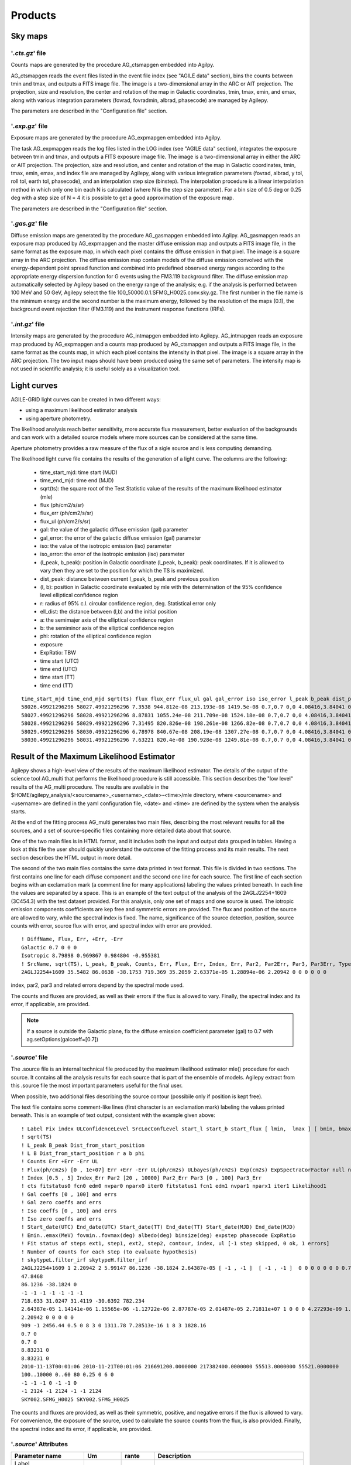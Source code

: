 ********
Products
********


Sky maps
========

'*.cts.gz*' file
^^^^^^^^^^^^^^^^
Counts maps are generated by the procedure AG_ctsmapgen embedded into Agilpy.

AG_ctsmapgen reads the event files listed in the event file index (see "AGILE data" section), bins the counts between tmin
and tmax, and outputs a FITS image file. The image is a two-dimensional array in the ARC or
AIT projection. The projection, size and resolution, the center and rotation of the map in Galactic coordinates, tmin, tmax, emin, and emax, along with various integration parameters (fovrad, fovradmin, albrad, phasecode) are managed by Agilepy. 

The parameters are described in the "Configuration file" section.

.. image:: ../static/analysis_product_EMIN00100_EMAX10000_01.cts.png

'*.exp.gz*' file
^^^^^^^^^^^^^^^^
Exposure maps are generated by the procedure AG_expmapgen embedded into Agilpy. 

The task AG_expmapgen reads the log files listed in the LOG index (see "AGILE data" section), integrates the exposure between tmin and tmax, and outputs a FITS exposure image file. The
image is a two-dimensional array in either the ARC or AIT projection. The projection, size and
resolution, and center and rotation of the map in Galactic coordinates, tmin, tmax, emin,
emax, and index file are managed by Agilepy, along with various integration parameters (fovrad, albrad, y tol, roll tol, earth tol, phasecode), and an interpolation step size (binstep).
The interpolation procedure is a linear interpolation method in which only one bin each N
is calculated (where N is the step size parameter). For a bin size of 0.5 deg or 0.25 deg with a
step size of N = 4 it is possible to get a good approximation of the exposure map.

The parameters are described in the "Configuration file" section.

.. image:: ../static/analysis_product_EMIN00100_EMAX10000_01.exp.png

'*.gas.gz*' file
^^^^^^^^^^^^^^^^
Diffuse emission maps are generated by the procedure AG_gasmapgen embedded into Agilpy. AG_gasmapgen reads an exposure map produced by AG_expmapgen and the master diffuse emission map and outputs a FITS image file, in the same format as the
exposure map, in which each pixel contains the diffuse emission in that pixel. The image is a
square array in the ARC projection.
The diffuse emission map
contain models of the diffuse emission convolved with the energy-dependent point spread function and combined into predefined observed energy ranges according to the appropriate energy
dispersion function for G events using the FM3.119 background filter.
The diffuse emission map automatically selected by Agilepy based on the energy range of the analysis; e.g. if the
analysis is performed between 100 MeV and 50 GeV, Agilepy select the file 100_50000.0.1.SFMG_H0025.conv.sky.gz. 
The first number in the file name is the minimum energy and the second number is the maximum energy, followed by the resolution of the maps (0.1), the background event rejection filter (FM3.119) and the instrument response functions (IRFs).

.. image:: ../static/analysis_product_EMIN00100_EMAX10000_01.gas.png

'*.int.gz*' file
^^^^^^^^^^^^^^^^
Intensity maps are generated by the procedure AG_intmapgen embedded into Agilepy. AG_intmapgen reads an exposure map produced by AG_expmapgen
and a counts map produced by AG_ctsmapgen and outputs a FITS image file, in the same format as the counts map, in which each pixel contains the intensity in that pixel. The image is
a square array in the ARC projection. The two input maps should have been produced using
the same set of parameters. The intensity map is not used in scientific analysis; it is useful
solely as a visualization tool.

.. image:: ../static/analysis_product_EMIN00100_EMAX10000_01.int.png

Light curves
============
AGILE-GRID light curves can be created in two different ways:

* using a maximum likelihood estimator analysis 
* using aperture photometry. 

The likelihood analysis reach better sensitivity, more accurate flux measurement, better evaluation of the backgrounds and can work with a detailed source models where more sources can be considered at the same time. 

Aperture photometry provides a raw measure of the flux of a sigle source and is less computing demanding.

The likelihood light curve file contains the results of the generation of a light curve. The columns are the following:

    - time_start_mjd: time start (MJD)
    - time_end_mjd: time end (MJD)
    - sqrt(ts): the square root of the Test Statistic value of the results of the maximum likelihood estimator (mle)
    - flux (ph/cm2/s/sr)
    - flux_err (ph/cm2/s/sr)
    - flux_ul (ph/cm2/s/sr)
    - gal: the value of the galactic diffuse emission (gal) parameter
    - gal_error: the error of the galactic diffuse emission (gal) parameter
    - iso: the value of the isotropic emission (iso) parameter
    - iso_error: the error of the isotropic emission (iso) parameter
    - (l_peak, b_peak): position in Galactic coordinate (l_peak, b_peak): peak coordinates. If it is allowed to vary then they are set to the position for which the TS is maximized.
    - dist_peak: distance between current l_peak, b_peak and previous position
    - (l, b): position in Galactic coordinate evaluated by mle with the determination of the 95% confidence level elliptical confidence region
    - r: radius of 95% c.l. circular confidence region, deg. Statistical error only
    - ell_dist: the distance between (l,b) and the initial position
    - a: the semimajer axis of the elliptical confidence region
    - b: the semiminor axis of the elliptical confidence region
    - phi: rotation of the elliptical confidence region
    - exposure
    - ExpRatio: TBW
    - time start (UTC)
    - time end (UTC) 
    - time start (TT)
    - time end (TT)

::

    time_start_mjd time_end_mjd sqrt(ts) flux flux_err flux_ul gal gal_error iso iso_error l_peak b_peak dist_peak l b r ell_dist a b phi exposure ExpRatio counts counts_err Index Index_Err Par2 Par2_Err Par3 Par3_Err Erglog Erglog_Err Erglog_UL time_start_utc time_end_utc time_start_tt time_end_tt Fix index ULConfidenceLevel SrcLocConfLevel start_l start_b start_flux typefun par2 par3 galmode2 galmode2fit isomode2 isomode2fit edpcor fluxcor integratortype expratioEval expratio_minthr expratio_maxthr expratio_size Emin emax fovmin fovmax albedo binsize expstep phasecode fit_cts fit_fitstatus0 fit_fcn0 fit_edm0 fit_nvpar0 fit_nparx0 fit_iter0 fit_fitstatus1 fit_fcn1 fit_edm1 fit_nvpar1 fit_nparx1 fit_iter1 fit_Likelihood1
    58026.49921296296 58027.49921296296 7.3538 944.812e-08 213.193e-08 1419.5e-08 0.7,0.7 0,0 4.08416,3.84041 0,0 263.638 -2.85605 0 -1 -1 -1 -1 -1 -1 -1 3718660.0 1.99923 35.1344 7.92794 1.71345 0 3913.06 0 1.34774 0 1.67967e-09 3.7901e-10 2.52355e-09 2017-09-30T11:58:52.000 2017-10-01T11:58:52.000 433857532.0 433943932.0 1 1.71345 2 5.99147 263.638 -2.85605 8.98066e-06 2 3913.06 1.34774 0 0 0 0 0.75 0 1 1 0 15 10 100,300 300,1000 0,0 60,60 80 0.4 0 6 92 -1 344.873 0.5 0 52 3 0 317.834 5.85172e-17 1 52 3 404.289
    58027.49921296296 58028.49921296296 8.87831 1055.24e-08 211.709e-08 1524.18e-08 0.7,0.7 0,0 4.08416,3.84041 0,0 263.638 -2.85605 0 -1 -1 -1 -1 -1 -1 -1 3843970.0 3.11419 40.5633 8.13802 1.71345 0 3913.06 0 1.34774 0 1.87599e-09 3.76372e-10 2.70965e-09 2017-10-01T11:58:52.000 2017-10-02T11:58:52.000 433943932.0 434030332.0 1 1.71345 2 5.99147 263.638 -2.85605 8.98066e-06 2 3913.06 1.34774 0 0 0 0 0.75 0 1 1 0 15 10 100,300 300,1000 0,0 60,60 80 0.4 0 6 91 -1 341.314 0.5 0 52 3 0 301.902 5.88891e-17 1 52 3 391.515
    58028.49921296296 58029.49921296296 7.31495 820.826e-08 198.261e-08 1266.82e-08 0.7,0.7 0,0 4.08416,3.84041 0,0 263.638 -2.85605 0 -1 -1 -1 -1 -1 -1 -1 3788250.0 1.99923 31.095 7.51063 1.71345 0 3913.06 0 1.34774 0 1.45925e-09 3.52464e-10 2.25212e-09 2017-10-02T11:58:52.000 2017-10-03T11:58:52.000 434030332.0 434116732.0 1 1.71345 2 5.99147 263.638 -2.85605 8.98066e-06 2 3913.06 1.34774 0 0 0 0 0.75 0 1 1 0 15 10 100,300 300,1000 0,0 60,60 80 0.4 0 6 96 -1 357.958 0.5 0 52 3 0 331.204 1.01185e-16 1 52 3 423.045
    58029.49921296296 58030.49921296296 6.78978 840.67e-08 208.19e-08 1307.27e-08 0.7,0.7 0,0 4.08416,3.84041 0,0 263.638 -2.85605 0 -1 -1 -1 -1 -1 -1 -1 3806190.0 3.11419 31.9975 7.92411 1.71345 0 3913.06 0 1.34774 0 1.49452e-09 3.70116e-10 2.32404e-09 2017-10-03T11:58:52.000 2017-10-04T11:58:52.000 434116732.0 434203132.0 1 1.71345 2 5.99147 263.638 -2.85605 8.98066e-06 2 3913.06 1.34774 0 0 0 0 0.75 0 1 1 0 15 10 100,300 300,1000 0,0 60,60 80 0.4 0 6 110 -1 404.846 0.5 0 52 3 0 381.795 1.35163e-15 1 52 3 486.25
    58030.49921296296 58031.49921296296 7.63221 820.4e-08 190.928e-08 1249.81e-08 0.7,0.7 0,0 4.08416,3.84041 0,0 263.638 -2.85605 0 -1 -1 -1 -1 -1 -1 -1 3793810.0 2.9604 31.1244 7.24344 1.71345 0 3913.06 0 1.34774 0 1.45849e-09 3.39428e-10 2.22189e-09 2017-10-04T11:58:52.000 2017-10-05T11:58:52.000 434203132.0 434289532.0 1 1.71345 2 5.99147 263.638 -2.85605 8.98066e-06 2 3913.06 1.34774 0 0 0 0 0.75 0 1 1 0 15 10 100,300 300,1000 0,0 60,60 80 0.4 0 6 97 -1 365.286 0.5 0 52 3 0 336.161 1.10047e-16 1 52 3 426.229

Result of the Maximum Likelihood Estimator
===========================================

Agilepy shows a high-level view of the results of the maximum likelihood estimator. The details of the output of the science tool AG_multi that performs the likelihood procedure is still accessible. This section describes the "low level" results of the AG_multi procedure. The results are available in the $HOME/agilepy_analysis/<sourcename>_<username>_<date>-<time>/mle directory, where <sourcename> and <username> are defined in the yaml configuration file, <date> and <time> are defined by the system when the analysis starts.

At the end of the fitting process AG_multi generates two main files, describing the most relevant results for all the sources, and a set of source-specific files containing more detailed data about that source. 

One of the two main files is in HTML format, and it includes both the input and output data grouped in tables. Having a look at this file the user should quickly understand the outcome of the fitting process and its main results. The next section describes the HTML output in more detail.

The second of the two main files contains the same data printed in text format. This file is divided in two sections. The first contains one line for each diffuse component and the second one line for each source. The first line of each section begins with an exclamation mark (a comment line for many applications) labeling the values printed beneath. In each line the values are separated by a space. This is an example of the text output of the analysis of the 2AGLJ2254+1609 (3C454.3) with the test dataset provided. For this analysis, only one set of maps and one source is used. The iotropic emission components coefficients are kep free and symmetric errors are provided. The flux and position of the source are allowed to vary, while the spectral index is fixed. The name, significance of the source detection, position, source counts with error, source flux with error, and spectral index with error are provided. 

::

    ! DiffName, Flux, Err, +Err, -Err
    Galactic 0.7 0 0 0
    Isotropic 8.79898 0.969867 0.984804 -0.955381
    ! SrcName, sqrt(TS), L_peak, B_peak, Counts, Err, Flux, Err, Index, Err, Par2, Par2Err, Par3, Par3Err, TypeFun
    2AGLJ2254+1609 35.5482 86.0638 -38.1753 719.369 35.2059 2.63371e-05 1.28894e-06 2.20942 0 0 0 0 0 0

index, par2, par3 and related errors depend by the spectral mode used.

The counts and fluxes are provided, as well as their errors if the flux is allowed to vary.  Finally, the spectral index and its error, if applicable, are provided.

.. note:: If a source is outside the Galactic plane, fix the diffuse emission coefficient parameter (gal) to 0.7 with ag.setOptions(galcoeff=[0.7]) 

'*.source*' file
^^^^^^^^^^^^^^^^
The .source file is an internal technical file produced by the maximum likelihood estimator mle() procedure for each source. It contains all the analysis results for each source that is part of the ensemble of models. Agilepy extract from this .source file the most important parameters useful for the final user.

When possible, two additional files describing the source contour (possibile only if position is kept free). 

The text file contains some comment-like lines (first character is an exclamation mark) labeling the values printed beneath. This is an example of text output, consistent with the example given above:

::

    ! Label Fix index ULConfidenceLevel SrcLocConfLevel start_l start_b start_flux [ lmin,  lmax ] [ bmin, bmax ] typefun par2 par3 galmode2 galmode2fit isomode2 isomode2fit edpcor fluxcor integratortype expratioEval expratio_minthr expratio_maxthr expratio_size [ index_min , index_max ] [ par2_min , par2_max ] [ par3_min , par3_max ] contourpoints minimizertype minimizeralg minimizerdefstrategy minimizerdeftol
    ! sqrt(TS)
    ! L_peak B_peak Dist_from_start_position
    ! L B Dist_from_start_position r a b phi
    ! Counts Err +Err -Err UL
    ! Flux(ph/cm2s) [0 , 1e+07] Err +Err -Err UL(ph/cm2s) ULbayes(ph/cm2s) Exp(cm2s) ExpSpectraCorFactor null null null Erglog(erg/cm2s) Erglog_Err Erglog_UL(erg/cm2s) Sensitivity FluxPerChannel(ph/cm2s)
    ! Index [0.5 , 5] Index_Err Par2 [20 , 10000] Par2_Err Par3 [0 , 100] Par3_Err
    ! cts fitstatus0 fcn0 edm0 nvpar0 nparx0 iter0 fitstatus1 fcn1 edm1 nvpar1 nparx1 iter1 Likelihood1
    ! Gal coeffs [0 , 100] and errs
    ! Gal zero coeffs and errs
    ! Iso coeffs [0 , 100] and errs
    ! Iso zero coeffs and errs
    ! Start_date(UTC) End_date(UTC) Start_date(TT) End_date(TT) Start_date(MJD) End_date(MJD)
    ! Emin..emax(MeV) fovmin..fovmax(deg) albedo(deg) binsize(deg) expstep phasecode ExpRatio
    ! Fit status of steps ext1, step1, ext2, step2, contour, index, ul [-1 step skipped, 0 ok, 1 errors]
    ! Number of counts for each step (to evaluate hypothesis)
    ! skytypeL.filter_irf skytypeH.filter_irf
    2AGLJ2254+1609 1 2.20942 2 5.99147 86.1236 -38.1824 2.64387e-05 [ -1 , -1 ]  [ -1 , -1 ]  0 0 0 0 0 0 0 0.75 0 1 1 0 15 10 [ 0.5 , 5 ] [ 20 , 10000 ] [ 0 , 100 ] 40 Minuit Migrad 2 0.01
    47.8468
    86.1236 -38.1824 0
    -1 -1 -1 -1 -1 -1 -1 
    718.633 31.0247 31.4119 -30.6392 782.234
    2.64387e-05 1.14141e-06 1.15565e-06 -1.12722e-06 2.87787e-05 2.01487e-05 2.71811e+07 1 0 0 0 4.27293e-09 1.8447e-10 4.6511e-09 0.0 2.64387e-05
    2.20942 0 0 0 0 0
    909 -1 2456.44 0.5 0 8 3 0 1311.78 7.28513e-16 1 8 3 1828.16
    0.7 0
    0.7 0
    8.83231 0
    8.83231 0
    2010-11-13T00:01:06 2010-11-21T00:01:06 216691200.0000000 217382400.0000000 55513.0000000 55521.0000000
    100..10000 0..60 80 0.25 0 6 0
    -1 -1 -1 0 -1 -1 0 
    -1 2124 -1 2124 -1 -1 2124 
    SKY002.SFMG_H0025 SKY002.SFMG_H0025

The counts and fluxes are provided, as well as their symmetric, positive, and negative errors if the flux is allowed to vary. For convenience, the exposure of the source, used to calculate the source counts from the flux, is also provided. Finally, the spectral index and its error, if applicable, are provided.

'*.source*' Attributes
^^^^^^^^^^^^^^^^^^^^^^
.. csv-table::
   :header: "Parameter name", "Um", "rante", "Description"
   :widths: 20, 20, 20, 100

   Label, , , 
   Fix, , , 
   index, , ,
   ULConfidenceLevel, , ,
   SrcLocConfLevel, , ,
   start_l, , ,
   start_flux , , ,
   [ lmin lmax ], , ,
   [ bmin bmax ], , ,
   typefun, , ,
   par2, , ,
   par3, , ,
   galmode2, , ,
   galmode2fit, , ,
   isomode2, , ,
   isomode2fit, , ,
   edpcor, , ,
   fluxcor, , ,
   integratortype, , ,
   expratioEval, , ,
   expratio_minthr, , ,
   expratio_maxthr, , ,
   expratio_size, , ,
   [ index_min index_max ], , ,
   [ par2_min par2_max ], , ,
   [ par3_min  par3_max ], , ,
   contourpoints, , ,
   minimizertype, , ,
   minimizeralg, , ,
   minimizerdefstrategy, , ,
   minimizerdeftol, , ,
   sqrt(TS), , ,
   L_peak, , ,
   B_peak, , ,
   Dist_from_start_position, , ,
   L, , ,
   B, , ,
   Dist_from_start_position, , ,
   r, , ,
   a, , ,
   b, , ,
   phi, , ,
   Counts, , ,
   Err, , ,
   +Err, , ,
   -Err, , ,
   UL, , ,
   Flux,(ph/cm2s), ,
   Err, , ,
   +Err, , ,
   -Err, , ,
   UL, (ph/cm2s), ,
   ULbayes, (ph/cm2s), ,
   Exp, (cm2s), ,
   ExpSpectraCorFactor, , ,
   Erglog, (erg/cm2s), ,
   Erglog_Err, , ,
   Erglog_UL, (erg/cm2s) , ,
   Sensitivity, , ,
   FluxPerChannel, (ph/cm2s) , ,
   Index, , ,
   Index_Err, , ,
   Par2, , ,
   Par2_Err, , ,
   Par3, , ,
   Par3_Err, , ,
   cts, , ,
   fitstatus0, , ,
   fcn0, , ,
   edm0, , ,
   nvpar0, , ,
   nparx0, , ,
   iter0, , ,
   fitstatus1, , ,
   fcn1, , ,
   edm1, , ,
   nvpar1, , ,
   nparx1, , ,
   iter1, , ,
   Likelihood1, , ,
   Gal coeffs, , ,
   errs, , ,
   Gal zero coeffs, , ,
   errs, , ,
   Iso coeffs, , ,
   errs, , ,
   Iso zero coeffs, , ,
   errs, , ,
   Start_date(UTC), , ,
   End_date(UTC), , ,
   Start_date(TT), , ,
   End_date(TT), , ,
   Start_date(MJD), , ,
   End_date(MJD), , ,
   Emin..emax , MeV , ,
   fovmin..fovmax, deg , ,
   albedo, deg , ,
   binsize, deg , ,
   expstep, , , 
   phasecode, , ,
   ExpRatio, , ,
   Fit status of steps ext1,  , ,
   Fit status of steps step1, , ,
   Fit status of steps ext2, , ,
   Fit status of steps step2, , ,
   Fit status of steps contour, , ,
   Fit status of steps index, , ,
   Fit status of steps ul, , ,
   Number of counts for ext1, , ,
   Number of counts for step1, , ,
   Number of counts for ext2, , ,
   Number of counts for step2, , ,
   Number of counts for contour, , ,
   Number of counts for index, , ,
   Number of counts for ul, , ,
   skytypeL.filter_irf, , ,
   skytypeH.filter_irf, , ,


Confidence Contour files
^^^^^^^^^^^^^^^^^^^^^^^^^

If a confidence contour was found, the parameters on the following line describe the best-fit ellipse of the contour, described in detail below. 

If source location was requested for a given source and a source location contour was found, then three additional files are generated for that source. These files are written using galactic coordinates in degrees and can be loaded by applications such as ds9 and overlaid on the maps provided as input to AG_multi to visualize the source location contours. One of the three files, with extension .con, contains the source contour as found by the ROOT functions, expressed as a list of galactic coordinates, one point per line, where the last line is a repetition of the first. It may depict any shape. The other two files describe the ellipse that best fits the contour. One has extension .ellipse.con and represents the ellipse as a contour in a format analogous to that of the .con file. The other has extension .reg and describes same ellipse by its axes and orientation. 

Determination of the ellipse. If AG_multi was able to find a source contour, an ellipse is fit to the contour. The source contour is a list of points which defines a polygon by connecting each point sequentially. The value of Radius found in the HTML output is the radius in degrees of a circle with the same area as the polygon. AG_multi determines the ellipse which best fits the contour. This ellipse will have the same area as the polygon, and the distance between each contour point and the intersection between the ellipse and the line connecting that point to the centre will be minimized. The ellipse is completely described by three parameters: the two axes and the rotation (in degrees) of the first axis around the centre, as expected by the ds9 application. If the ellipse is a circle, its axes will both be equal to the Radius found in the HTML output. The ellipse is described by two files that are readable by ds9: one is a .reg file which contains the centre, the axes and the rotation of the ellipse, while the other describes the same ellipse as a list of points in galactic coordinates, thus using the same syntax of a contour file, and has extension .ellipse.con. This is an example of ellipse .reg file:

ExpRatio
^^^^^^^^
TBW

HTML output. Additional details
^^^^^^^^^^^^^^^^^^^^^^^^^^^^^^^^

The HTML output file is divided into two sections, input and output.
The input section contains three subsections: the command line options, the map list and the source list contents. The command line options are listed in two tables, one with the names of the IRFs (PSD, SAR and EDP) files, the other with the rest of the command line. The maplist subsection also contains two tables. The first lists the mapfile contents and the second contains the data from the map files themselves. This table contains one map per row, and each column contains one value only if it is the same for all the maps. The last table of the input section contains the source list contents.
The output section is also divided into three subsections. The first is a table showing the Galactic and isotropic coefficients and their errors. Also in this table some cells may be grouped together when the values are all the same. The second is a table showing the fit results for the sources and their errors. One of the listed values is the contour equivalent radius, explained in the next section. The last table shows the source flux per energy channel, and it is present only when different energy channels are considered. This table has one row for each source and one column for each energy channel.

Data files
==========

*'.maplist4'* file
^^^^^^^^^^^^^^^^^^
The map list is a text file listing containing at least one line of text. Each line of text describes one set of maps and it is possible to include empty lines or comment lines. The comment lines begin with an exclamation mark.

Each line contains a set of maps:

.. code-block::

    <countsMap> <exposureMap> <gasMap> <offaxisangle> <galcoeff> <isocoeff>

where:

 * countsMap, exposureMap and gasMap are file system paths pointing to the corresponding sky maps (see SkyMaps section)   
 * offaxisangle is in degrees;
 * galcoeff and isocoeff are the coefficients for the galactic and isotropic diffuse components. If positive they will be considered fixed (but see galmode and isomode section).


